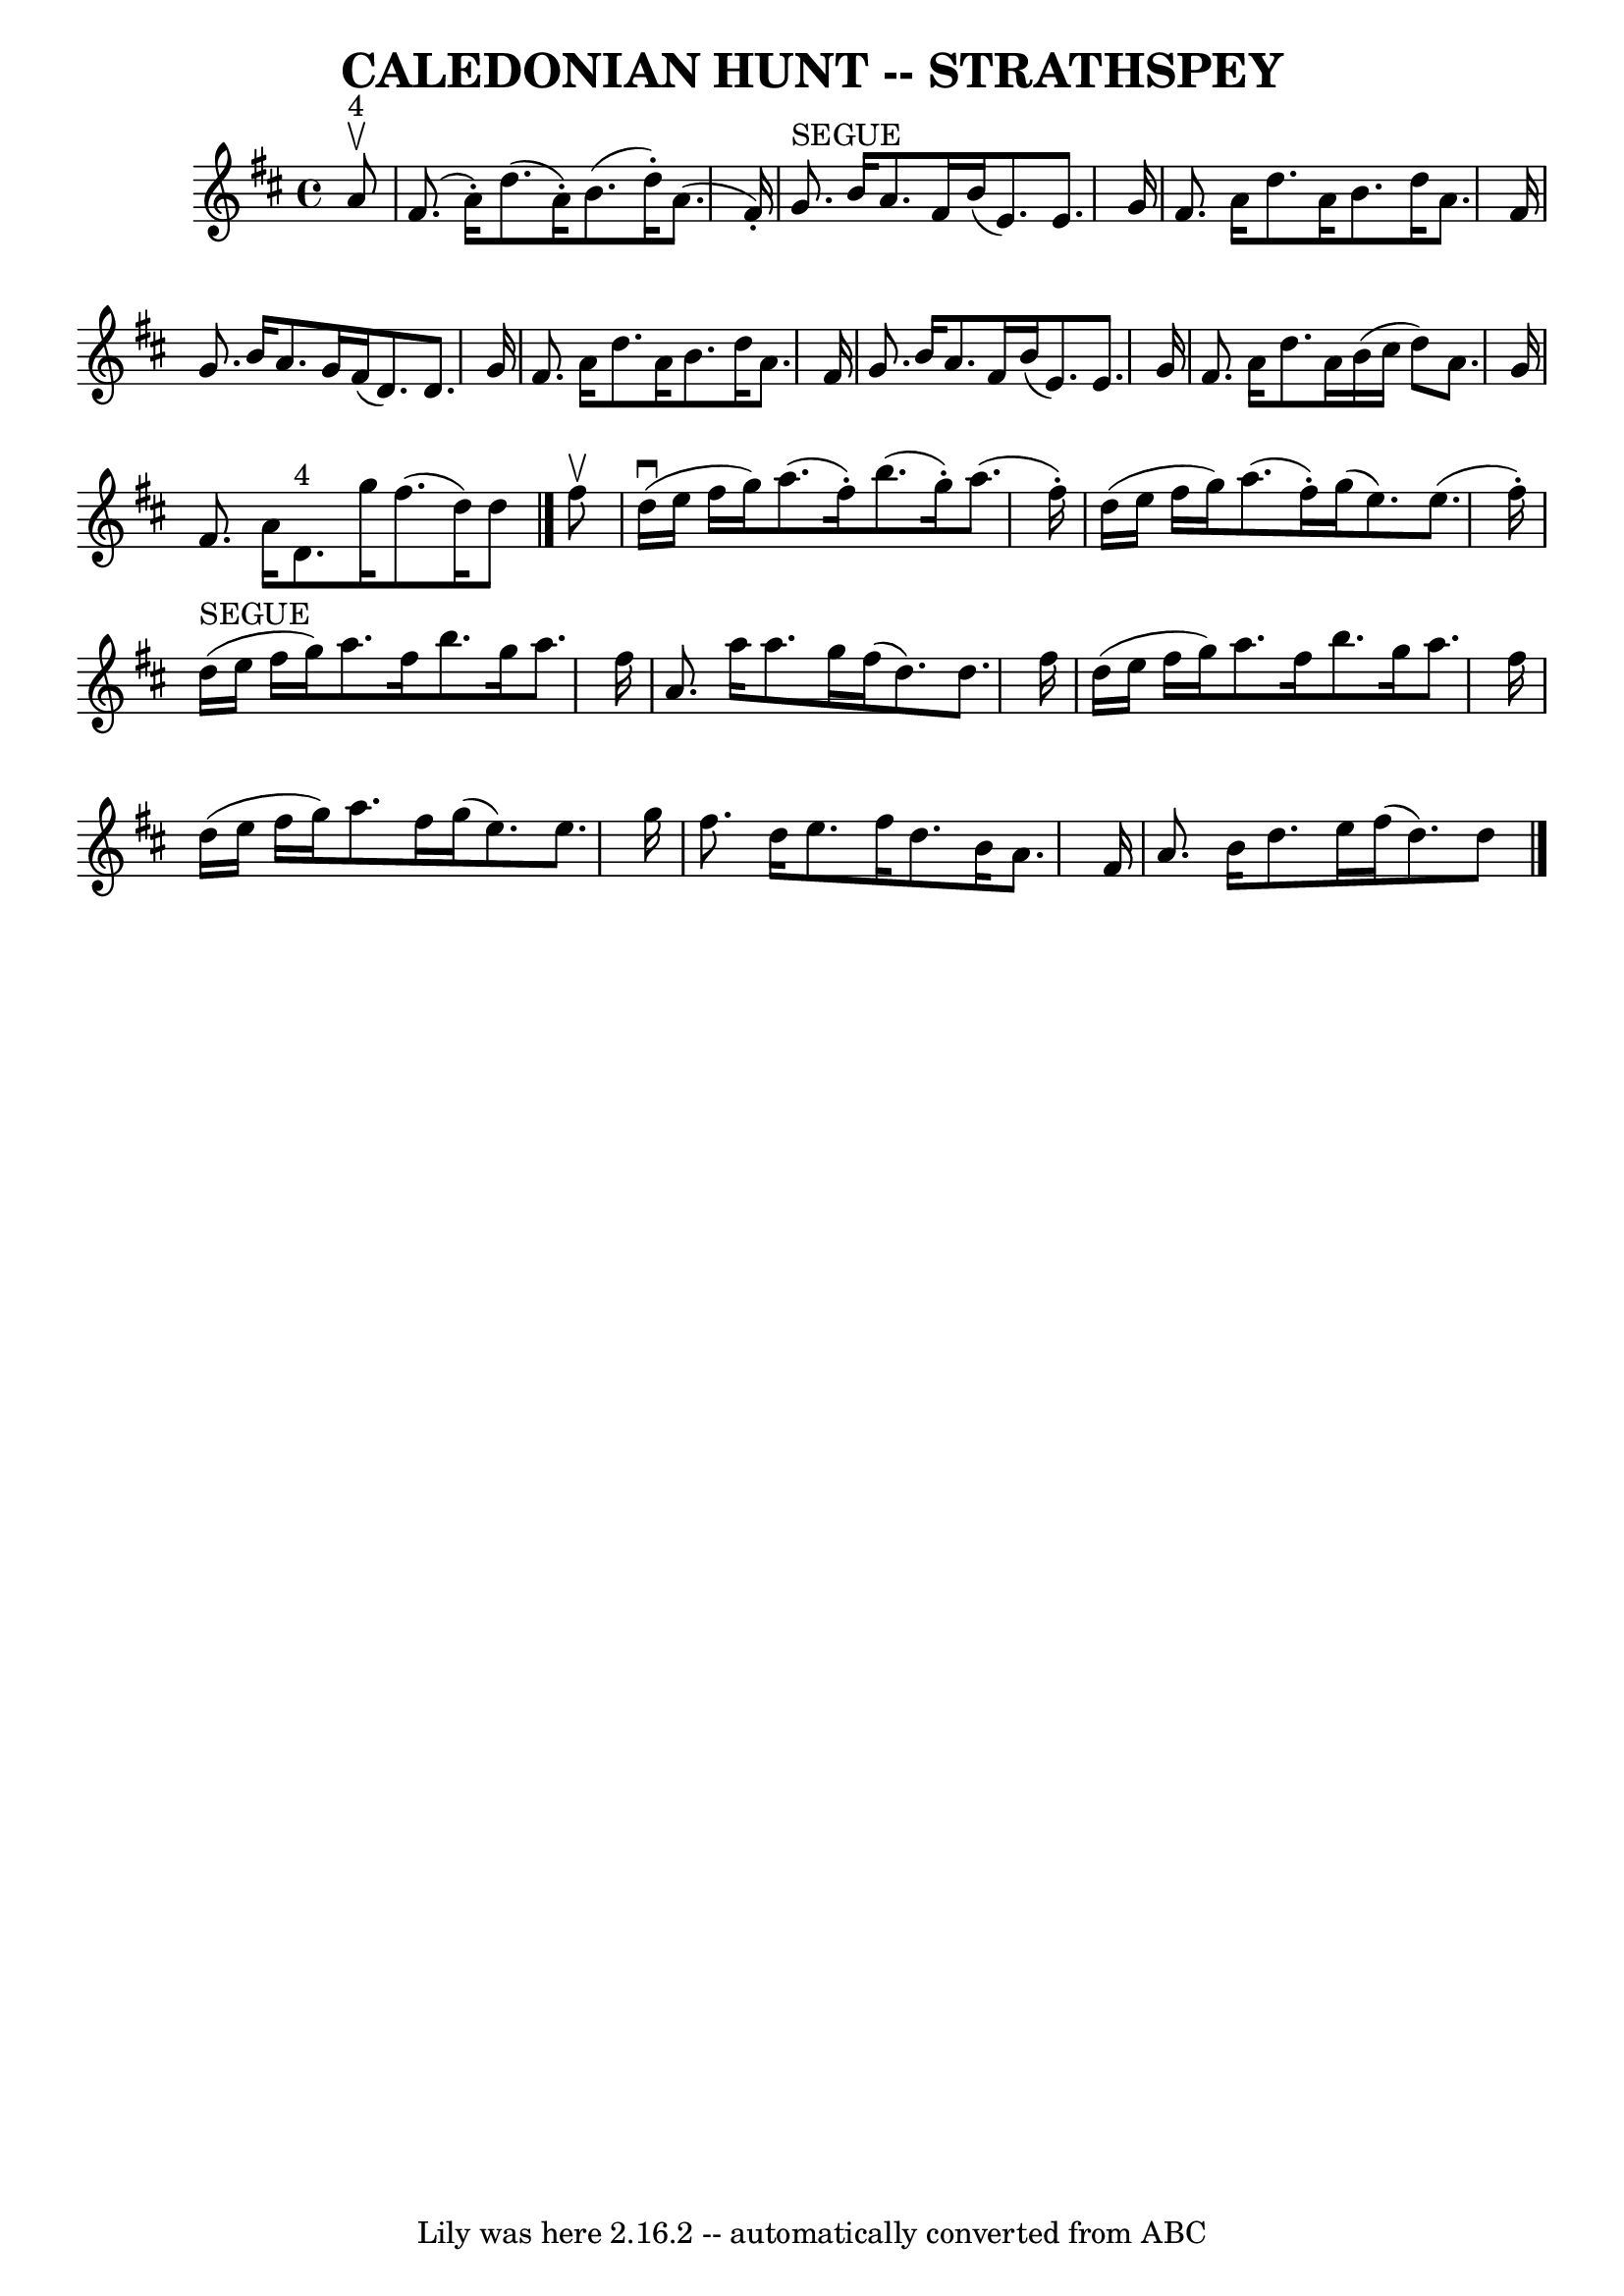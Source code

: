 \version "2.7.40"
\header {
	book = "Ryan's Mammoth Collection of Fiddle Tunes"
	composer = ""
	crossRefNumber = "1"
	footnotes = ""
	tagline = "Lily was here 2.16.2 -- automatically converted from ABC"
	title = "CALEDONIAN HUNT -- STRATHSPEY"
}
voicedefault =  {
\set Score.defaultBarType = "empty"

 \override Staff.TimeSignature #'style = #'C
 \time 4/4 \key d \major     a'8 ^"4"^\upbow   \bar "|"     fis'8. (   a'16 -. 
-)   d''8. (   a'16 -. -)   b'8. (   d''16 -. -)   a'8. (   fis'16 -. -)   
\bar "|"     g'8. ^"SEGUE"   b'16    a'8.    fis'16    b'16 (   e'8.  -)   e'8. 
   g'16    \bar "|"     fis'8.    a'16    d''8.    a'16    b'8.    d''16    
a'8.    fis'16    \bar "|"   g'8.    b'16    a'8.    g'16    fis'16 (   d'8.  
-)   d'8.    g'16    \bar "|"     fis'8.    a'16    d''8.    a'16    b'8.    
d''16    a'8.    fis'16    \bar "|"   g'8.    b'16    a'8.    fis'16    b'16 (  
 e'8.  -)   e'8.    g'16    \bar "|"     fis'8.    a'16    d''8.    a'16    
b'16 (   cis''16    d''8  -)   a'8.    g'16    \bar "|"   fis'8.    a'16      
d'8. ^"4"   g''16    fis''8. (   d''16  -)   d''8    \bar "|."     fis''8 
^\upbow   \bar "|"       d''16 (^\downbow   e''16    fis''16    g''16  -)   
a''8. (   fis''16 -. -)   b''8. (   g''16 -. -)   a''8. (   fis''16 -. -)   
\bar "|"   d''16 (   e''16    fis''16    g''16  -)   a''8. (   fis''16 -. -)   
g''16 (   e''8.  -)   e''8. (   fis''16 -. -)   \bar "|"       d''16 ^"SEGUE"(  
 e''16    fis''16    g''16  -)   a''8.    fis''16    b''8.    g''16    a''8.    
fis''16    \bar "|"   a'8.    a''16    a''8.    g''16    fis''16 (   d''8.  -)  
 d''8.    fis''16    \bar "|"     d''16 (   e''16    fis''16    g''16  -)   
a''8.    fis''16    b''8.    g''16    a''8.    fis''16    \bar "|"   d''16 (   
e''16    fis''16    g''16  -)   a''8.    fis''16    g''16 (   e''8.  -)   e''8. 
   g''16    \bar "|"     fis''8.    d''16    e''8.    fis''16    d''8.    b'16  
  a'8.    fis'16    \bar "|"   a'8.    b'16    d''8.    e''16    fis''16 (   
d''8.  -)   d''8    \bar "|."   
}

\score{
    <<

	\context Staff="default"
	{
	    \voicedefault 
	}

    >>
	\layout {
	}
	\midi {}
}
